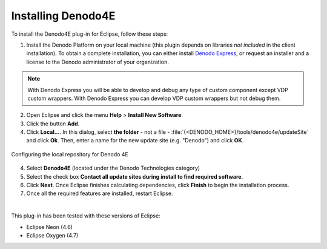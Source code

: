 ===================
Installing Denodo4E
===================

To install the Denodo4E plug-in for Eclipse, follow these steps:

#. Install the Denodo Platform on your local machine (this plugin depends on libraries *not included* in the client installation). To obtain a complete installation, you can either install `Denodo Express <https://www.denodo.com/en/denodo-platform/denodo-express>`_, or request an installer and a license to the Denodo administrator of your organization.

.. note:: With Denodo Express you will be able to develop and debug any type of custom component except VDP custom wrappers. With Denodo Express you can develop VDP custom wrappers but not debug them.

2. Open Eclipse and click the menu **Help** > **Install New Software**.

#. Click the button **Add**.
#. Click **Local…**. In this dialog, select **the folder** - not a file - 
   :file:`{<DENODO_HOME>}/tools/denodo4e/updateSite` and click **Ok**.
   Then, enter a name for the new update site (e.g. "Denodo")
   and click **OK**.

.. figure:: DenodoPlatform.InstallationGuide-10.png
   :align: center
   :alt: Configuring the local repository for Denodo 4E

   Configuring the local repository for Denodo 4E

4. Select **Denodo4E** (located under the Denodo Technologies category)
#. Select the check box **Contact all update sites during install to
   find required software**.
#. Click **Next**. Once Eclipse finishes calculating dependencies, click
   **Finish** to begin the installation process.
#. Once all the required features are installed, restart Eclipse.

|

This plug-in has been tested with these versions of Eclipse:

-  Eclipse Neon (4.6)
-  Eclipse Oxygen (4.7)